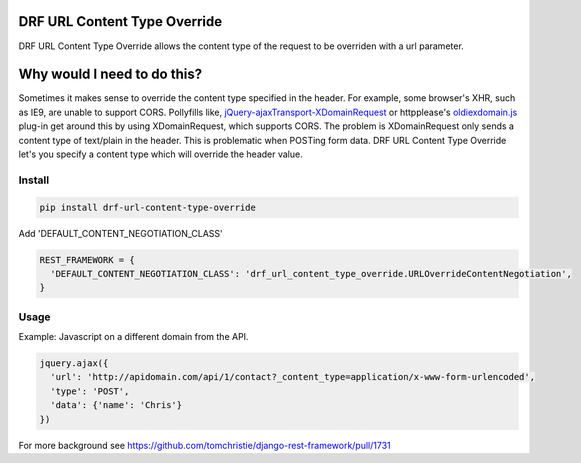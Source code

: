 DRF URL Content Type Override
===================================================

DRF URL Content Type Override allows the content type of the request to be overriden with a url parameter.


Why would I need to do this?
=============================
Sometimes it makes sense to override the content type specified in the header. For example, some browser's XHR, such as IE9, are unable to support CORS. Pollyfills like, `jQuery-ajaxTransport-XDomainRequest`_ or httpplease's `oldiexdomain.js`_ plug-in get around this by using XDomainRequest, which supports CORS. The problem is XDomainRequest only sends a content type of text/plain in the header. This is problematic when POSTing form data. DRF URL Content Type Override let's you specify a content type which will override the header value.

.. _`jQuery-ajaxTransport-XDomainRequest`: https://github.com/MoonScript/jQuery-ajaxTransport-XDomainRequest
.. _`oldiexdomain.js`: https://github.com/matthewwithanm/httpplease.js/blob/master/plugins/oldiexdomain.js


Install
-------------

.. code-block:: shell

  pip install drf-url-content-type-override

Add 'DEFAULT_CONTENT_NEGOTIATION_CLASS'

.. code-block:: python

  REST_FRAMEWORK = {
    'DEFAULT_CONTENT_NEGOTIATION_CLASS': 'drf_url_content_type_override.URLOverrideContentNegotiation',
  }


Usage
-------------
Example: Javascript on a different domain from the API.

.. code-block:: javascript

  jquery.ajax({
    'url': 'http://apidomain.com/api/1/contact?_content_type=application/x-www-form-urlencoded',
    'type': 'POST',
    'data': {'name': 'Chris'}
  })


For more background see https://github.com/tomchristie/django-rest-framework/pull/1731
